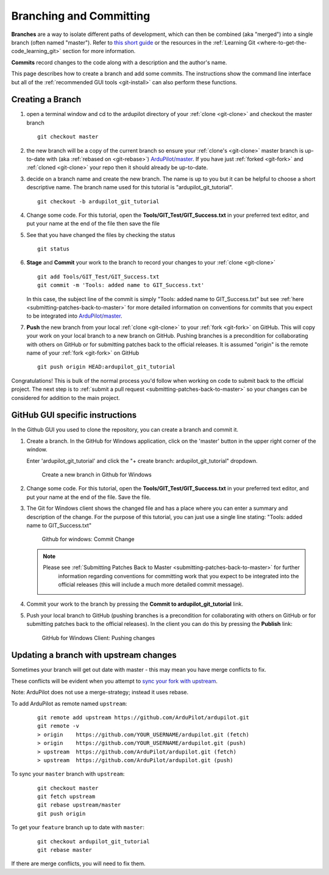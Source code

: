 .. _git-branch:

========================
Branching and Committing
========================

**Branches** are a way to isolate different paths of development, which can
then be combined (aka "merged") into a single branch (often named "master").
Refer to `this short guide <http://gitready.com/beginner/2009/01/25/branching-and-merging.html>`__ or the resources in the :ref:`Learning Git <where-to-get-the-code_learning_git>` section for more information.

**Commits** record changes to the code along with a description and the author's name.

This page describes how to create a branch and add some commits.
The instructions show the command line interface but all of the :ref:`recommended GUI tools <git-install>` can also perform these functions.

Creating a Branch
-----------------

#. open a terminal window and cd to the ardupilot directory of your :ref:`clone <git-clone>` and checkout the master branch

   ::

       git checkout master

#. the new branch will be a copy of the current branch so ensure your :ref:`clone's <git-clone>` master branch is up-to-date with (aka :ref:`rebased on <git-rebase>`) `ArduPilot/master <https://github.com/ArduPilot/ardupilot>`__.
   If you have just :ref:`forked <git-fork>` and :ref:`cloned <git-clone>` your repo then it should already be up-to-date.

#. decide on a branch name and create the new branch.  The name is up to you but it can be helpful to choose a short descriptive name. The branch name used for this tutorial is "ardupilot_git_tutorial".

   ::

       git checkout -b ardupilot_git_tutorial

#. Change some code. For this tutorial, open the
   **Tools/GIT_Test/GIT_Success.txt** in your preferred text editor,
   and put your name at the end of the file then save the file

#. See that you have changed the files by checking the status

   ::

       git status

#. **Stage** and **Commit** your work to the branch to record your changes to your :ref:`clone <git-clone>`

   ::

       git add Tools/GIT_Test/GIT_Success.txt
       git commit -m 'Tools: added name to GIT_Success.txt'

   In this case, the subject line of the commit is simply "Tools: added name to GIT_Success.txt" but see
   :ref:`here <submitting-patches-back-to-master>` for more detailed information on conventions for
   commits that you expect to be integrated into `ArduPilot/master <https://github.com/ArduPilot/ardupilot>`__.

#. **Push** the new branch from your local :ref:`clone <git-clone>` to your :ref:`fork <git-fork>` on GitHub.
   This will copy your work on your local branch to a new branch on GitHub.
   Pushing branches is a precondition for collaborating with others on GitHub or for submitting patches
   back to the official releases.  It is assumed "origin" is the remote name of your :ref:`fork <git-fork>` on GitHub

   ::

       git push origin HEAD:ardupilot_git_tutorial

Congratulations! This is bulk of the normal process you'd follow when
working on code to submit back to the official project. The next step is
to :ref:`submit a pull request <submitting-patches-back-to-master>`
so your changes can be considered for addition to the main project.

GitHub GUI specific instructions
--------------------------------

In the Github GUI you used to clone the repository, you can create a
branch and commit it.

#. Create a branch. In the GitHub for Windows application, click on the
   'master' button in the upper right corner of the window.

   .. image:: ../images/APM-Git-Github-Windows-Branch.jpg
       :target: ../_images/APM-Git-Github-Windows-Branch.jpg

   Enter 'ardupilot_git_tutorial' and click the "+ create branch:
   ardupilot_git_tutorial" dropdown.

   .. figure:: ../images/GitHubForWindowsClient_CreateBranch.png
      :target: ../_images/GitHubForWindowsClient_CreateBranch.png

      Create a new branch in Github for Windows

#. Change some code. For this tutorial, open the
   **Tools/GIT_Test/GIT_Success.txt** in your preferred text editor,
   and put your name at the end of the file. Save the file.

#. The Git for Windows client shows the changed file and has a place
   where you can enter a summary and description of the change. For the
   purpose of this tutorial, you can just use a single line stating:
   "Tools: added name to GIT_Success.txt"

   .. figure:: ../images/GitHubForWindowsClient_CommitingChange.png
      :target: ../_images/GitHubForWindowsClient_CommitingChange.png

      Github for windows: Commit Change

   .. note::

      Please see :ref:`Submitting Patches Back to Master <submitting-patches-back-to-master>` for further
         information regarding conventions for committing work that you expect
         to be integrated into the official releases (this will include a much
         more detailed commit message). 

#. Commit your work to the branch by pressing the **Commit to ardupilot_git_tutorial** link.

#. Push your local branch to GitHub (pushing branches is a precondition
   for collaborating with others on GitHub or for submitting patches
   back to the official releases). In the client you can do this by
   pressing the **Publish** link:

   .. figure:: ../images/GitHubForWindowsClient_Publish_Push.png
      :target: ../_images/GitHubForWindowsClient_Publish_Push.png

      GitHub for Windows Client: Pushing changes


Updating a branch with upstream changes
---------------------------------------

Sometimes your branch will get out date with master - this may mean you have merge conflicts to fix. 

These conflicts will be evident when you attempt to `sync your fork with upstream <https://docs.github.com/en/pull-requests/collaborating-with-pull-requests/working-with-forks/syncing-a-fork>`__.

Note: ArduPilot does not use a merge-strategy; instead it uses rebase.

To add ArduPilot as remote named ``upstream``:

   ::

       git remote add upstream https://github.com/ArduPilot/ardupilot.git
       git remote -v
       > origin    https://github.com/YOUR_USERNAME/ardupilot.git (fetch)
       > origin    https://github.com/YOUR_USERNAME/ardupilot.git (push)
       > upstream  https://github.com/ArduPilot/ardupilot.git (fetch)
       > upstream  https://github.com/ArduPilot/ardupilot.git (push)


To sync your ``master`` branch with ``upstream``:

   ::

       git checkout master
       git fetch upstream
       git rebase upstream/master
       git push origin

To get your ``feature`` branch up to date with ``master``:

   ::

       git checkout ardupilot_git_tutorial
       git rebase master

If there are merge conflicts, you will need to fix them.
